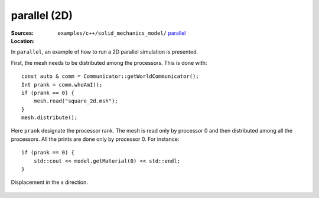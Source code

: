 parallel (2D)
'''''''''''''

:Sources:

   .. collapse:: parallel_2d.cc (click to expand)

      .. literalinclude:: examples/c++/solid_mechanics_model/parallel/parallel_2d.cc
         :language: c++
         :lines: 20-

   .. collapse:: material.dat (click to expand)

      .. literalinclude:: examples/c++/solid_mechanics_model/parallel/material.dat
         :language: text

:Location:

   ``examples/c++/solid_mechanics_model/`` `parallel <https://gitlab.com/akantu/akantu/-/blob/master/examples/c++/solid_mechanics_model/parallel>`_

In ``parallel``, an example of how to run a 2D parallel simulation is presented.

First, the mesh needs to be distributed among the processors. This is done with::
    
    const auto & comm = Communicator::getWorldCommunicator();
    Int prank = comm.whoAmI();
    if (prank == 0) {
        mesh.read("square_2d.msh");
    }
    mesh.distribute();

Here ``prank`` designate the processor rank. The mesh is read only by processor 0 and then distributed among all the processors. 
All the prints are done only by processor 0. For instance::

    if (prank == 0) {
        std::cout << model.getMaterial(0) << std::endl;
    } 

.. figure:: examples/c++/solid_mechanics_model/parallel/images/parallel.png
            :align: center
            :width: 60%

            Displacement in the x direction.


